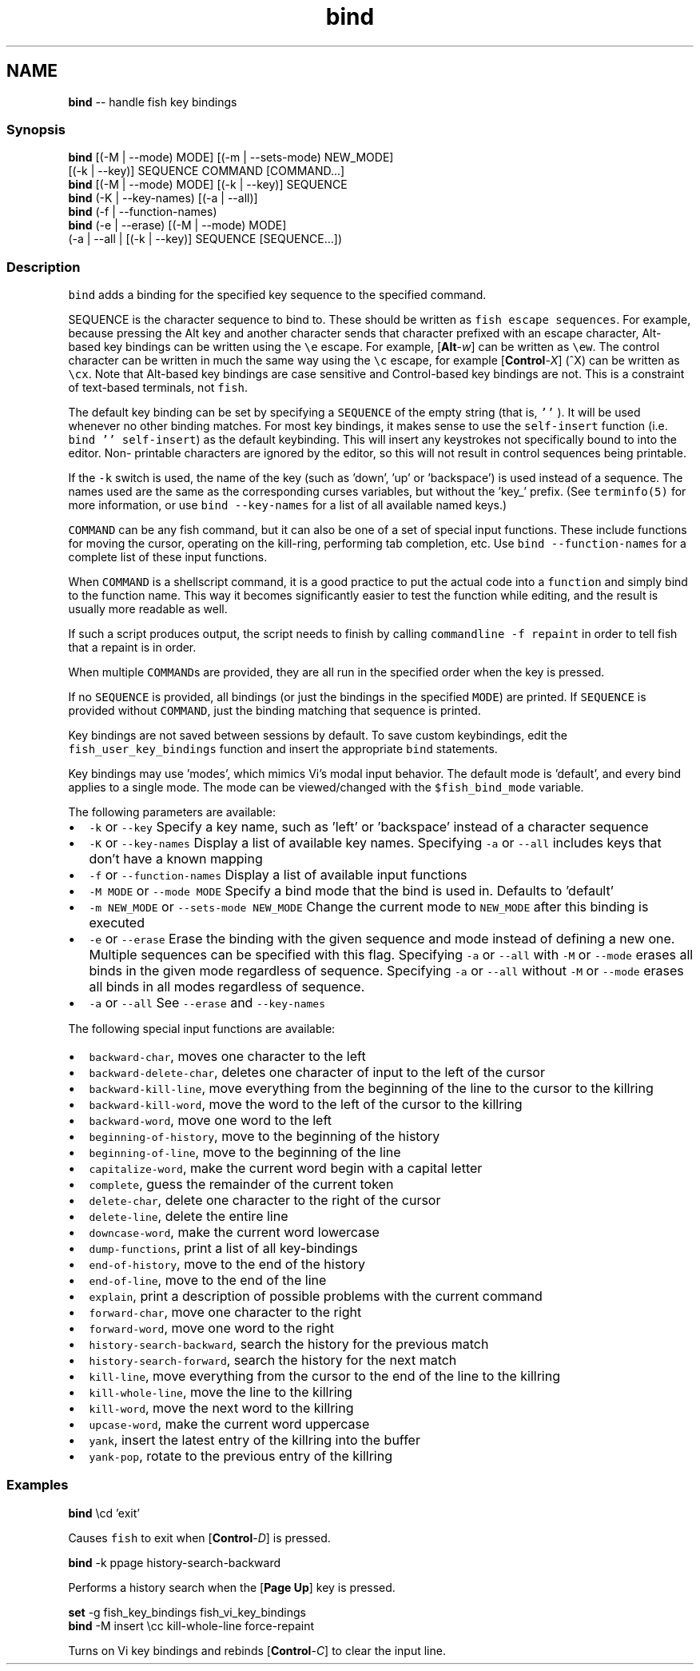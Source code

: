 .TH "bind" 1 "Mon Jul 6 2015" "Version 2.2.0" "fish" \" -*- nroff -*-
.ad l
.nh
.SH NAME
\fBbind\fP -- handle fish key bindings 

.PP
.SS "Synopsis"
.PP
.nf

\fBbind\fP [(-M | --mode) MODE] [(-m | --sets-mode) NEW_MODE]
     [(-k | --key)] SEQUENCE COMMAND [COMMAND\&.\&.\&.]
\fBbind\fP [(-M | --mode) MODE] [(-k | --key)] SEQUENCE
\fBbind\fP (-K | --key-names) [(-a | --all)]
\fBbind\fP (-f | --function-names)
\fBbind\fP (-e | --erase) [(-M | --mode) MODE]
     (-a | --all | [(-k | --key)] SEQUENCE [SEQUENCE\&.\&.\&.])
.fi
.PP
.SS "Description"
\fCbind\fP adds a binding for the specified key sequence to the specified command\&.
.PP
SEQUENCE is the character sequence to bind to\&. These should be written as \fCfish escape sequences\fP\&. For example, because pressing the Alt key and another character sends that character prefixed with an escape character, Alt-based key bindings can be written using the \fC\\e\fP escape\&. For example, [\fBAlt\fP-\fIw\fP] can be written as \fC\\ew\fP\&. The control character can be written in much the same way using the \fC\\c\fP escape, for example [\fBControl\fP-\fIX\fP] (^X) can be written as \fC\\cx\fP\&. Note that Alt-based key bindings are case sensitive and Control-based key bindings are not\&. This is a constraint of text-based terminals, not \fCfish\fP\&.
.PP
The default key binding can be set by specifying a \fCSEQUENCE\fP of the empty string (that is, \fC''\fP )\&. It will be used whenever no other binding matches\&. For most key bindings, it makes sense to use the \fCself-insert\fP function (i\&.e\&. \fCbind '' self-insert\fP) as the default keybinding\&. This will insert any keystrokes not specifically bound to into the editor\&. Non- printable characters are ignored by the editor, so this will not result in control sequences being printable\&.
.PP
If the \fC-k\fP switch is used, the name of the key (such as 'down', 'up' or 'backspace') is used instead of a sequence\&. The names used are the same as the corresponding curses variables, but without the 'key_' prefix\&. (See \fCterminfo(5)\fP for more information, or use \fCbind --key-names\fP for a list of all available named keys\&.)
.PP
\fCCOMMAND\fP can be any fish command, but it can also be one of a set of special input functions\&. These include functions for moving the cursor, operating on the kill-ring, performing tab completion, etc\&. Use \fCbind --function-names\fP for a complete list of these input functions\&.
.PP
When \fCCOMMAND\fP is a shellscript command, it is a good practice to put the actual code into a \fCfunction\fP and simply bind to the function name\&. This way it becomes significantly easier to test the function while editing, and the result is usually more readable as well\&.
.PP
If such a script produces output, the script needs to finish by calling \fCcommandline -f repaint\fP in order to tell fish that a repaint is in order\&.
.PP
When multiple \fCCOMMAND\fPs are provided, they are all run in the specified order when the key is pressed\&.
.PP
If no \fCSEQUENCE\fP is provided, all bindings (or just the bindings in the specified \fCMODE\fP) are printed\&. If \fCSEQUENCE\fP is provided without \fCCOMMAND\fP, just the binding matching that sequence is printed\&.
.PP
Key bindings are not saved between sessions by default\&. To save custom keybindings, edit the \fCfish_user_key_bindings\fP function and insert the appropriate \fCbind\fP statements\&.
.PP
Key bindings may use 'modes', which mimics Vi's modal input behavior\&. The default mode is 'default', and every bind applies to a single mode\&. The mode can be viewed/changed with the \fC$fish_bind_mode\fP variable\&.
.PP
The following parameters are available:
.PP
.IP "\(bu" 2
\fC-k\fP or \fC--key\fP Specify a key name, such as 'left' or 'backspace' instead of a character sequence
.IP "\(bu" 2
\fC-K\fP or \fC--key-names\fP Display a list of available key names\&. Specifying \fC-a\fP or \fC--all\fP includes keys that don't have a known mapping
.IP "\(bu" 2
\fC-f\fP or \fC--function-names\fP Display a list of available input functions
.IP "\(bu" 2
\fC-M MODE\fP or \fC--mode MODE\fP Specify a bind mode that the bind is used in\&. Defaults to 'default'
.IP "\(bu" 2
\fC-m NEW_MODE\fP or \fC--sets-mode NEW_MODE\fP Change the current mode to \fCNEW_MODE\fP after this binding is executed
.IP "\(bu" 2
\fC-e\fP or \fC--erase\fP Erase the binding with the given sequence and mode instead of defining a new one\&. Multiple sequences can be specified with this flag\&. Specifying \fC-a\fP or \fC--all\fP with \fC-M\fP or \fC--mode\fP erases all binds in the given mode regardless of sequence\&. Specifying \fC-a\fP or \fC--all\fP without \fC-M\fP or \fC--mode\fP erases all binds in all modes regardless of sequence\&.
.IP "\(bu" 2
\fC-a\fP or \fC--all\fP See \fC--erase\fP and \fC--key-names\fP
.PP
.PP
The following special input functions are available:
.PP
.IP "\(bu" 2
\fCbackward-char\fP, moves one character to the left
.IP "\(bu" 2
\fCbackward-delete-char\fP, deletes one character of input to the left of the cursor
.IP "\(bu" 2
\fCbackward-kill-line\fP, move everything from the beginning of the line to the cursor to the killring
.IP "\(bu" 2
\fCbackward-kill-word\fP, move the word to the left of the cursor to the killring
.IP "\(bu" 2
\fCbackward-word\fP, move one word to the left
.IP "\(bu" 2
\fCbeginning-of-history\fP, move to the beginning of the history
.IP "\(bu" 2
\fCbeginning-of-line\fP, move to the beginning of the line
.IP "\(bu" 2
\fCcapitalize-word\fP, make the current word begin with a capital letter
.IP "\(bu" 2
\fCcomplete\fP, guess the remainder of the current token
.IP "\(bu" 2
\fCdelete-char\fP, delete one character to the right of the cursor
.IP "\(bu" 2
\fCdelete-line\fP, delete the entire line
.IP "\(bu" 2
\fCdowncase-word\fP, make the current word lowercase
.IP "\(bu" 2
\fCdump-functions\fP, print a list of all key-bindings
.IP "\(bu" 2
\fCend-of-history\fP, move to the end of the history
.IP "\(bu" 2
\fCend-of-line\fP, move to the end of the line
.IP "\(bu" 2
\fCexplain\fP, print a description of possible problems with the current command
.IP "\(bu" 2
\fCforward-char\fP, move one character to the right
.IP "\(bu" 2
\fCforward-word\fP, move one word to the right
.IP "\(bu" 2
\fChistory-search-backward\fP, search the history for the previous match
.IP "\(bu" 2
\fChistory-search-forward\fP, search the history for the next match
.IP "\(bu" 2
\fCkill-line\fP, move everything from the cursor to the end of the line to the killring
.IP "\(bu" 2
\fCkill-whole-line\fP, move the line to the killring
.IP "\(bu" 2
\fCkill-word\fP, move the next word to the killring
.IP "\(bu" 2
\fCupcase-word\fP, make the current word uppercase
.IP "\(bu" 2
\fCyank\fP, insert the latest entry of the killring into the buffer
.IP "\(bu" 2
\fCyank-pop\fP, rotate to the previous entry of the killring
.PP
.SS "Examples"
.PP
.nf

\fBbind\fP \\cd 'exit'
.fi
.PP
 Causes \fCfish\fP to exit when [\fBControl\fP-\fID\fP] is pressed\&.
.PP
.PP
.nf

\fBbind\fP -k ppage history-search-backward
.fi
.PP
 Performs a history search when the [\fBPage Up\fP] key is pressed\&.
.PP
.PP
.nf

\fBset\fP -g fish_key_bindings fish_vi_key_bindings
\fBbind\fP -M insert \\cc kill-whole-line force-repaint
.fi
.PP
 Turns on Vi key bindings and rebinds [\fBControl\fP-\fIC\fP] to clear the input line\&. 
